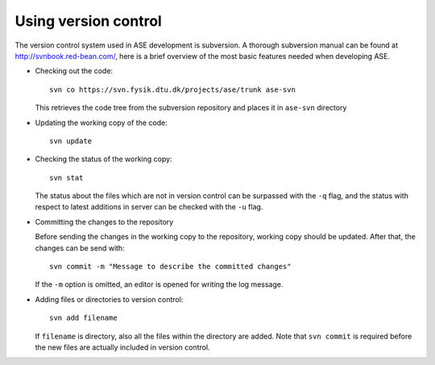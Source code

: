 .. _versioncontrol:

=====================
Using version control
=====================

The version control system used in ASE development is subversion. A thorough
subversion manual can be found at http://svnbook.red-bean.com/, here
is a brief overview of the most basic features needed when developing ASE.

* Checking out the code::

    svn co https://svn.fysik.dtu.dk/projects/ase/trunk ase-svn

  This retrieves the code tree from the subversion repository and places it in
  ``ase-svn`` directory
 
* Updating the working copy of the code::

    svn update

* Checking the status of the working copy::

    svn stat

  The status about the files which are not in version control can be
  surpassed with the ``-q`` flag, and the status with respect to latest
  additions in server can be checked with the ``-u`` flag.

* Committing the changes to the repository

  Before sending the changes in the working copy to the repository, working
  copy should be updated. After that, the changes can be send with::

    svn commit -m "Message to describe the committed changes"

  If the ``-m`` option is omitted, an editor is opened for writing the
  log message.

* Adding files or directories to version control::

    svn add filename

  If ``filename`` is directory, also all the files within the
  directory are added. Note that ``svn commit`` is required before the
  new files are actually included in version control.

